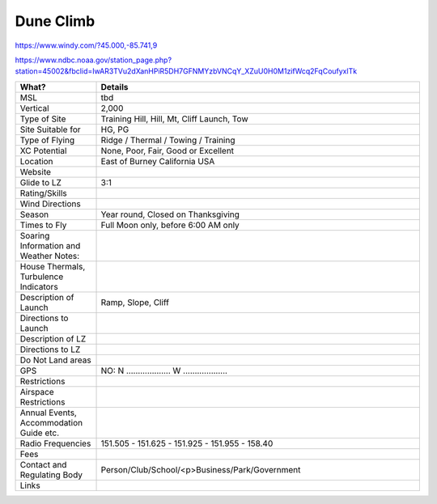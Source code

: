 ************************************************
Dune Climb
************************************************

https://www.windy.com/?45.000,-85.741,9

https://www.ndbc.noaa.gov/station_page.php?station=45002&fbclid=IwAR3TVu2dXanHPiR5DH7GFNMYzbVNCqY_XZuU0H0M1zifWcq2FqCoufyxlTk


.. list-table:: 
   :widths: 20 80
   :header-rows: 1


   * - What?
     - Details
   * - MSL
     - tbd
   * - Vertical
     - 2,000
   * - Type of Site
     - Training Hill, Hill, Mt, Cliff Launch, Tow
   * - Site Suitable for
     - HG, PG
   * - Type of Flying
     - Ridge / Thermal / Towing / Training
   * - XC Potential
     - None, Poor, Fair, Good or Excellent
   * - Location
     - East of Burney California USA
   * - Website
     - 
   * - Glide to LZ
     - 3:1
   * - Rating/Skills
     - 
   * - Wind Directions
     -
   * - Season
     - Year round, Closed on Thanksgiving
   * - Times to Fly
     - Full Moon only, before 6:00 AM only
   * - Soaring Information and Weather Notes:
     - 
   * - House Thermals, Turbulence Indicators
     - 
   * - Description of Launch
     - Ramp, Slope, Cliff
   * - Directions to Launch 
     - 
   * - Description of LZ
     -     
   * - Directions to LZ
     -     
   * - Do Not Land areas
     - 
   * - GPS 
     - NO: N ................... W ...................    
   * - Restrictions
     -
   * - Airspace Restrictions
     -
   * - Annual Events, Accommodation Guide etc.
     -    
   * - Radio Frequencies
     - 151.505 - 151.625 - 151.925 - 151.955 - 158.40
   * - Fees
     - 
   * - Contact and Regulating Body
     -  Person/Club/School/<p>Business/Park/Government
   * - Links
     - 
